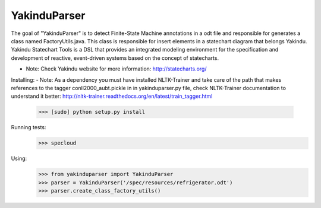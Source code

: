 =============
YakinduParser
=============

The goal of "YakinduParser" is to detect Finite-State Machine annotations in a odt file and responsible for generates a class named FactoryUtils.java. This class is responsible for insert elements in a statechart diagram that belongs Yakindu. Yakindu Statechart Tools  is a DSL that provides an integrated modeling environment for the specification and development of reactive, event-driven systems based on the concept of statecharts.

- Note: Check Yakindu website for more information: http://statecharts.org/


Installing:
- Note: As a dependency you must have installed NLTK-Trainer and take care of the path that makes references to the tagger conll2000_aubt.pickle in  in yakinduparser.py file, check NLTK-Trainer documentation to understand it better: http://nltk-trainer.readthedocs.org/en/latest/train_tagger.html
    
    >>> [sudo] python setup.py install

Running tests:
    >>> specloud

Using:
    >>> from yakinduparser import YakinduParser
    >>> parser = YakinduParser('/spec/resources/refrigerator.odt')
    >>> parser.create_class_factory_utils()